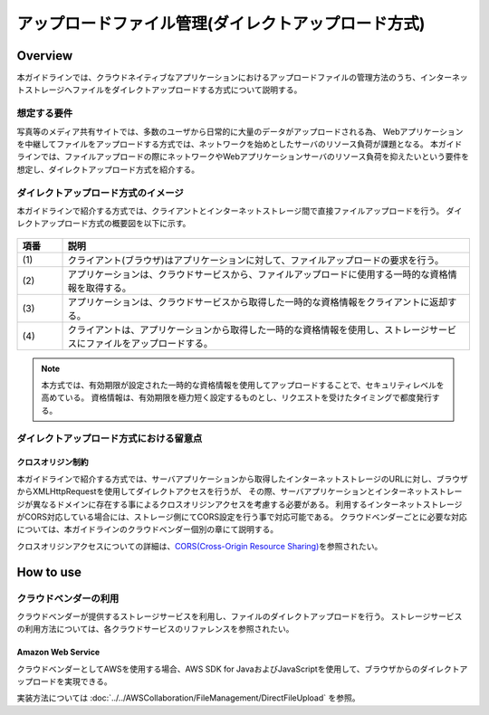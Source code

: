 アップロードファイル管理(ダイレクトアップロード方式)
================================================================================

.. only:: html

 .. contents:: 目次
    :depth: 3
    :local:

Overview
--------------------------------------------------------------------------------
本ガイドラインでは、クラウドネイティブなアプリケーションにおけるアップロードファイルの管理方法のうち、インターネットストレージへファイルをダイレクトアップロードする方式について説明する。

想定する要件
^^^^^^^^^^^^^^^^^^^^^^^^^^^^^^^^^^^^^^^^^^^^^^^^^^^^^^^^^^^^^^^^^^^^^^^^^^^^^^^^
写真等のメディア共有サイトでは、多数のユーザから日常的に大量のデータがアップロードされる為、
Webアプリケーションを中継してファイルをアップロードする方式では、ネットワークを始めとしたサーバのリソース負荷が課題となる。
本ガイドラインでは、ファイルアップロードの際にネットワークやWebアプリケーションサーバのリソース負荷を抑えたいという要件を想定し、ダイレクトアップロード方式を紹介する。

ダイレクトアップロード方式のイメージ
^^^^^^^^^^^^^^^^^^^^^^^^^^^^^^^^^^^^^^^^^^^^^^^^^^^^^^^^^^^^^^^^^^^^^^^^^^^^^^^^
本ガイドラインで紹介する方式では、クライアントとインターネットストレージ間で直接ファイルアップロードを行う。
ダイレクトアップロード方式の概要図を以下に示す。

.. figure:: ./imagesDirectFileUpload/DirectFileUploadOverview.png
  :alt: Screen image of file upload.
  :width: 100%

.. tabularcolumns:: |p{0.10\linewidth}|p{0.90\linewidth}|
.. list-table::
   :header-rows: 1
   :widths: 10 90

   * - 項番
     - 説明
   * - | (1)
     - | クライアント(ブラウザ)はアプリケーションに対して、ファイルアップロードの要求を行う。
   * - | (2)
     - | アプリケーションは、クラウドサービスから、ファイルアップロードに使用する一時的な資格情報を取得する。
   * - | (3)
     - | アプリケーションは、クラウドサービスから取得した一時的な資格情報をクライアントに返却する。
   * - | (4)
     - | クライアントは、アプリケーションから取得した一時的な資格情報を使用し、ストレージサービスにファイルをアップロードする。

.. note::

   本方式では、有効期限が設定された一時的な資格情報を使用してアップロードすることで、セキュリティレベルを高めている。
   資格情報は、有効期限を極力短く設定するものとし、リクエストを受けたタイミングで都度発行する。

ダイレクトアップロード方式における留意点
^^^^^^^^^^^^^^^^^^^^^^^^^^^^^^^^^^^^^^^^^^^^^^^^^^^^^^^^^^^^^^^^^^^^^^^^^^^^^^^^

クロスオリジン制約
""""""""""""""""""""""""""""""""""""""""""""""""""""""""""""""""""""""""""""""""
本ガイドラインで紹介する方式では、サーバアプリケーションから取得したインターネットストレージのURLに対し、ブラウザからXMLHttpRequestを使用してダイレクトアクセスを行うが、
その際、サーバアプリケーションとインターネットストレージが異なるドメインに存在する事によるクロスオリジンアクセスを考慮する必要がある。
利用するインターネットストレージがCORS対応している場合には、ストレージ側にてCORS設定を行う事で対応可能である。
クラウドベンダーごとに必要な対応については、本ガイドラインのクラウドベンダー個別の章にて説明する。

クロスオリジンアクセスについての詳細は、\ `CORS(Cross-Origin Resource Sharing) <https://w3c.github.io/webappsec-cors-for-developers>`_\ を参照されたい。

How to use
--------------------------------------------------------------------------------

クラウドベンダーの利用
^^^^^^^^^^^^^^^^^^^^^^^^^^^^^^^^^^^^^^^^^^^^^^^^^^^^^^^^^^^^^^^^^^^^^^^^^^^^^^^^

クラウドベンダーが提供するストレージサービスを利用し、ファイルのダイレクトアップロードを行う。
ストレージサービスの利用方法については、各クラウドサービスのリファレンスを参照されたい。

Amazon Web Service
""""""""""""""""""""""""""""""""""""""""""""""""""""""""""""""""""""""""""""""""

クラウドベンダーとしてAWSを使用する場合、AWS SDK for JavaおよびJavaScriptを使用して、ブラウザからのダイレクトアップロードを実現できる。

実装方法については :doc:`../../AWSCollaboration/FileManagement/DirectFileUpload` を参照。

.. raw:: latex

   \newpage
